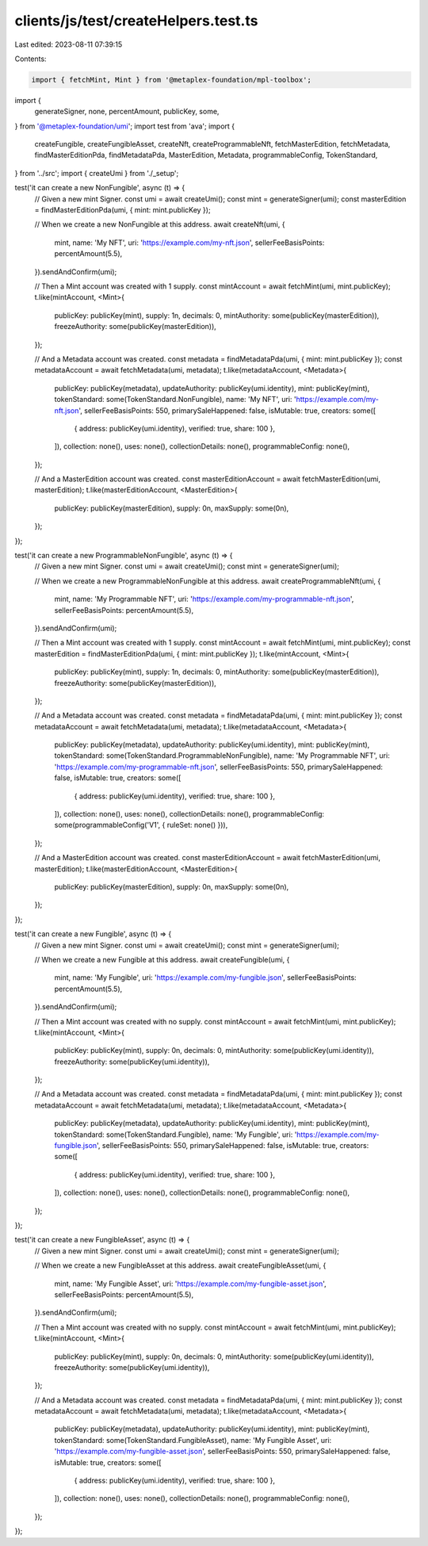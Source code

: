 clients/js/test/createHelpers.test.ts
=====================================

Last edited: 2023-08-11 07:39:15

Contents:

.. code-block:: ts

    import { fetchMint, Mint } from '@metaplex-foundation/mpl-toolbox';
import {
  generateSigner,
  none,
  percentAmount,
  publicKey,
  some,
} from '@metaplex-foundation/umi';
import test from 'ava';
import {
  createFungible,
  createFungibleAsset,
  createNft,
  createProgrammableNft,
  fetchMasterEdition,
  fetchMetadata,
  findMasterEditionPda,
  findMetadataPda,
  MasterEdition,
  Metadata,
  programmableConfig,
  TokenStandard,
} from '../src';
import { createUmi } from './_setup';

test('it can create a new NonFungible', async (t) => {
  // Given a new mint Signer.
  const umi = await createUmi();
  const mint = generateSigner(umi);
  const masterEdition = findMasterEditionPda(umi, { mint: mint.publicKey });

  // When we create a new NonFungible at this address.
  await createNft(umi, {
    mint,
    name: 'My NFT',
    uri: 'https://example.com/my-nft.json',
    sellerFeeBasisPoints: percentAmount(5.5),
  }).sendAndConfirm(umi);

  // Then a Mint account was created with 1 supply.
  const mintAccount = await fetchMint(umi, mint.publicKey);
  t.like(mintAccount, <Mint>{
    publicKey: publicKey(mint),
    supply: 1n,
    decimals: 0,
    mintAuthority: some(publicKey(masterEdition)),
    freezeAuthority: some(publicKey(masterEdition)),
  });

  // And a Metadata account was created.
  const metadata = findMetadataPda(umi, { mint: mint.publicKey });
  const metadataAccount = await fetchMetadata(umi, metadata);
  t.like(metadataAccount, <Metadata>{
    publicKey: publicKey(metadata),
    updateAuthority: publicKey(umi.identity),
    mint: publicKey(mint),
    tokenStandard: some(TokenStandard.NonFungible),
    name: 'My NFT',
    uri: 'https://example.com/my-nft.json',
    sellerFeeBasisPoints: 550,
    primarySaleHappened: false,
    isMutable: true,
    creators: some([
      { address: publicKey(umi.identity), verified: true, share: 100 },
    ]),
    collection: none(),
    uses: none(),
    collectionDetails: none(),
    programmableConfig: none(),
  });

  // And a MasterEdition account was created.
  const masterEditionAccount = await fetchMasterEdition(umi, masterEdition);
  t.like(masterEditionAccount, <MasterEdition>{
    publicKey: publicKey(masterEdition),
    supply: 0n,
    maxSupply: some(0n),
  });
});

test('it can create a new ProgrammableNonFungible', async (t) => {
  // Given a new mint Signer.
  const umi = await createUmi();
  const mint = generateSigner(umi);

  // When we create a new ProgrammableNonFungible at this address.
  await createProgrammableNft(umi, {
    mint,
    name: 'My Programmable NFT',
    uri: 'https://example.com/my-programmable-nft.json',
    sellerFeeBasisPoints: percentAmount(5.5),
  }).sendAndConfirm(umi);

  // Then a Mint account was created with 1 supply.
  const mintAccount = await fetchMint(umi, mint.publicKey);
  const masterEdition = findMasterEditionPda(umi, { mint: mint.publicKey });
  t.like(mintAccount, <Mint>{
    publicKey: publicKey(mint),
    supply: 1n,
    decimals: 0,
    mintAuthority: some(publicKey(masterEdition)),
    freezeAuthority: some(publicKey(masterEdition)),
  });

  // And a Metadata account was created.
  const metadata = findMetadataPda(umi, { mint: mint.publicKey });
  const metadataAccount = await fetchMetadata(umi, metadata);
  t.like(metadataAccount, <Metadata>{
    publicKey: publicKey(metadata),
    updateAuthority: publicKey(umi.identity),
    mint: publicKey(mint),
    tokenStandard: some(TokenStandard.ProgrammableNonFungible),
    name: 'My Programmable NFT',
    uri: 'https://example.com/my-programmable-nft.json',
    sellerFeeBasisPoints: 550,
    primarySaleHappened: false,
    isMutable: true,
    creators: some([
      { address: publicKey(umi.identity), verified: true, share: 100 },
    ]),
    collection: none(),
    uses: none(),
    collectionDetails: none(),
    programmableConfig: some(programmableConfig('V1', { ruleSet: none() })),
  });

  // And a MasterEdition account was created.
  const masterEditionAccount = await fetchMasterEdition(umi, masterEdition);
  t.like(masterEditionAccount, <MasterEdition>{
    publicKey: publicKey(masterEdition),
    supply: 0n,
    maxSupply: some(0n),
  });
});

test('it can create a new Fungible', async (t) => {
  // Given a new mint Signer.
  const umi = await createUmi();
  const mint = generateSigner(umi);

  // When we create a new Fungible at this address.
  await createFungible(umi, {
    mint,
    name: 'My Fungible',
    uri: 'https://example.com/my-fungible.json',
    sellerFeeBasisPoints: percentAmount(5.5),
  }).sendAndConfirm(umi);

  // Then a Mint account was created with no supply.
  const mintAccount = await fetchMint(umi, mint.publicKey);
  t.like(mintAccount, <Mint>{
    publicKey: publicKey(mint),
    supply: 0n,
    decimals: 0,
    mintAuthority: some(publicKey(umi.identity)),
    freezeAuthority: some(publicKey(umi.identity)),
  });

  // And a Metadata account was created.
  const metadata = findMetadataPda(umi, { mint: mint.publicKey });
  const metadataAccount = await fetchMetadata(umi, metadata);
  t.like(metadataAccount, <Metadata>{
    publicKey: publicKey(metadata),
    updateAuthority: publicKey(umi.identity),
    mint: publicKey(mint),
    tokenStandard: some(TokenStandard.Fungible),
    name: 'My Fungible',
    uri: 'https://example.com/my-fungible.json',
    sellerFeeBasisPoints: 550,
    primarySaleHappened: false,
    isMutable: true,
    creators: some([
      { address: publicKey(umi.identity), verified: true, share: 100 },
    ]),
    collection: none(),
    uses: none(),
    collectionDetails: none(),
    programmableConfig: none(),
  });
});

test('it can create a new FungibleAsset', async (t) => {
  // Given a new mint Signer.
  const umi = await createUmi();
  const mint = generateSigner(umi);

  // When we create a new FungibleAsset at this address.
  await createFungibleAsset(umi, {
    mint,
    name: 'My Fungible Asset',
    uri: 'https://example.com/my-fungible-asset.json',
    sellerFeeBasisPoints: percentAmount(5.5),
  }).sendAndConfirm(umi);

  // Then a Mint account was created with no supply.
  const mintAccount = await fetchMint(umi, mint.publicKey);
  t.like(mintAccount, <Mint>{
    publicKey: publicKey(mint),
    supply: 0n,
    decimals: 0,
    mintAuthority: some(publicKey(umi.identity)),
    freezeAuthority: some(publicKey(umi.identity)),
  });

  // And a Metadata account was created.
  const metadata = findMetadataPda(umi, { mint: mint.publicKey });
  const metadataAccount = await fetchMetadata(umi, metadata);
  t.like(metadataAccount, <Metadata>{
    publicKey: publicKey(metadata),
    updateAuthority: publicKey(umi.identity),
    mint: publicKey(mint),
    tokenStandard: some(TokenStandard.FungibleAsset),
    name: 'My Fungible Asset',
    uri: 'https://example.com/my-fungible-asset.json',
    sellerFeeBasisPoints: 550,
    primarySaleHappened: false,
    isMutable: true,
    creators: some([
      { address: publicKey(umi.identity), verified: true, share: 100 },
    ]),
    collection: none(),
    uses: none(),
    collectionDetails: none(),
    programmableConfig: none(),
  });
});


